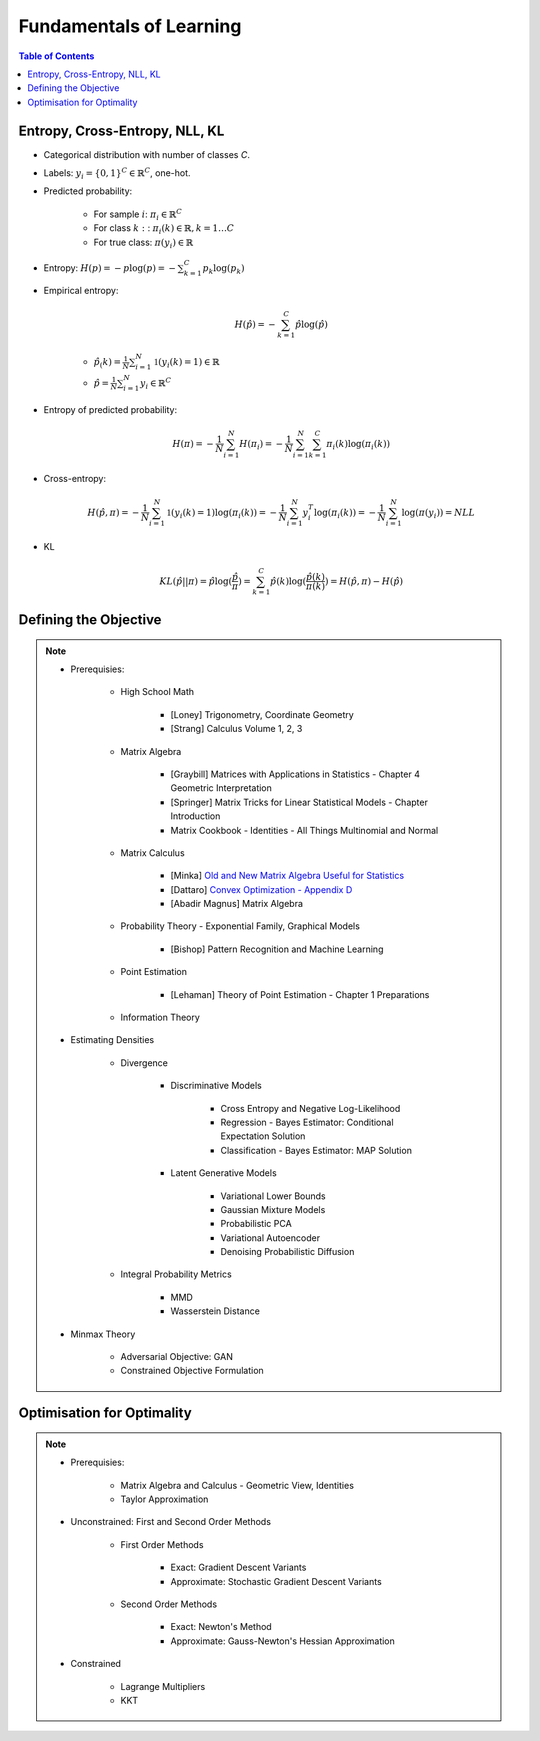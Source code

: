 ################################################################################################
Fundamentals of Learning
################################################################################################
.. contents:: Table of Contents
   :depth: 2
   :local:
   :backlinks: none

************************************************************************************************
Entropy, Cross-Entropy, NLL, KL
************************************************************************************************
- Categorical distribution with number of classes `C`.
- Labels: :math:`y_i=\{0,1\}^{C}\in\mathbb{R}^C`, one-hot.
- Predicted probability: 

	- For sample :math:`i`: :math:`\pi_i\in\mathbb{R}^C`
	- For class :math:`k:`: :math:`\pi_i(k)\in\mathbb{R},k=1\dots C`
	- For true class: :math:`\pi(y_i)\in\mathbb{R}`
- Entropy: :math:`H(p)=-p\log(p)=-\sum_{k=1}^C p_k\log(p_k)`
- Empirical entropy:

	.. math:: H(\hat{p})=-\sum_{k=1}^C \hat{p}\log(\hat{p})
	- :math:`\hat{p}_(k)=\frac{1}{N}\sum_{i=1}^N\mathbb{1}(y_i(k)=1)\in\mathbb{R}`
	- :math:`\hat{p}=\frac{1}{N}\sum_{i=1}^N y_i\in\mathbb{R}^C`
- Entropy of predicted probability:

	.. math:: H(\pi)=-\frac{1}{N}\sum_{i=1}^N H(\pi_i)=-\frac{1}{N}\sum_{i=1}^N \sum_{k=1}^C \pi_i(k)\log(\pi_i(k))
- Cross-entropy:

	.. math:: H(\hat{p},\pi)=-\frac{1}{N}\sum_{i=1}^N\mathbb{1}(y_i(k)=1)\log(\pi_i(k))=-\frac{1}{N}\sum_{i=1}^N y_i^T\log(\pi_i(k))=-\frac{1}{N}\sum_{i=1}^N \log(\pi(y_i))=NLL
- KL

	.. math:: KL(\hat{p}||\pi)=\hat{p}\log(\frac{\hat{p}}{\pi})=\sum_{k=1}^C \hat{p}(k)\log(\frac{\hat{p}(k)}{\pi(k)})=H(\hat{p},\pi)-H(\hat{p})

************************************************************************************************
Defining the Objective
************************************************************************************************
.. note::
	* Prerequisies:

		* High School Math

			* [Loney] Trigonometry, Coordinate Geometry
			* [Strang] Calculus Volume 1, 2, 3
		* Matrix Algebra

			* [Graybill] Matrices with Applications in Statistics - Chapter 4 Geometric Interpretation
			* [Springer] Matrix Tricks for Linear Statistical Models - Chapter Introduction
			* Matrix Cookbook - Identities - All Things Multinomial and Normal
		* Matrix Calculus

			* [Minka] `Old and New Matrix Algebra Useful for Statistics <https://tminka.github.io/papers/matrix/minka-matrix.pdf>`_
			* [Dattaro] `Convex Optimization - Appendix D <https://www.cs.cmu.edu/~epxing/Class/10701-08s/recitation/mc.pdf>`_
			* [Abadir Magnus] Matrix Algebra 
		* Probability Theory - Exponential Family, Graphical Models

			* [Bishop] Pattern Recognition and Machine Learning
		* Point Estimation

			* [Lehaman] Theory of Point Estimation - Chapter 1 Preparations
		* Information Theory
	* Estimating Densities

		* Divergence

			* Discriminative Models

				* Cross Entropy and Negative Log-Likelihood
				* Regression - Bayes Estimator: Conditional Expectation Solution
				* Classification - Bayes Estimator: MAP Solution
			* Latent Generative Models

				* Variational Lower Bounds
				* Gaussian Mixture Models
				* Probabilistic PCA
				* Variational Autoencoder
				* Denoising Probabilistic Diffusion
		* Integral Probability Metrics

			* MMD
			* Wasserstein Distance
	* Minmax Theory

		* Adversarial Objective: GAN
		* Constrained Objective Formulation

************************************************************************************************
Optimisation for Optimality
************************************************************************************************
.. note::
	* Prerequisies:

		* Matrix Algebra and Calculus - Geometric View, Identities
		* Taylor Approximation
	* Unconstrained: First and Second Order Methods

		* First Order Methods 

			* Exact: Gradient Descent Variants
			* Approximate: Stochastic Gradient Descent Variants
		* Second Order Methods

			* Exact: Newton's Method
			* Approximate: Gauss-Newton's Hessian Approximation
	* Constrained

		* Lagrange Multipliers
		* KKT
